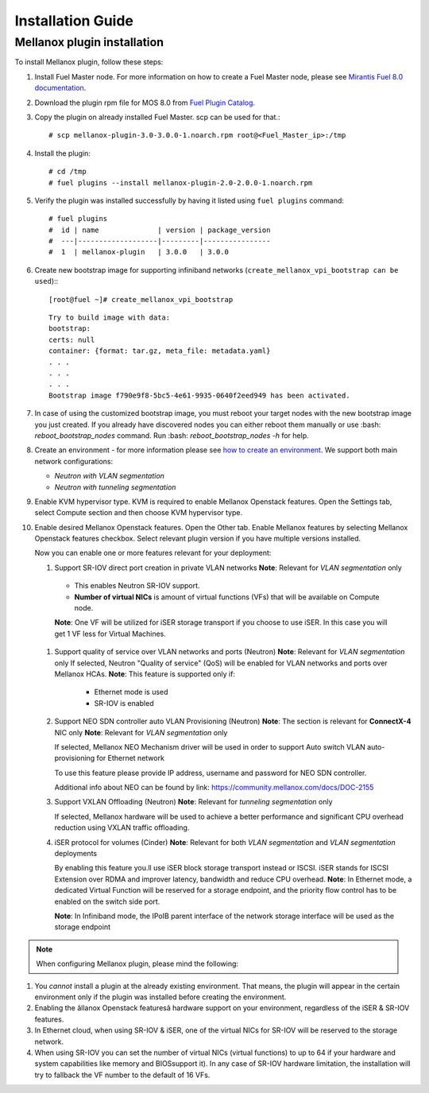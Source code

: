 Installation Guide
==================

Mellanox plugin installation
----------------------------

To install Mellanox plugin, follow these steps:

#. Install Fuel Master node. For more information on how to create a Fuel Master node, please see `Mirantis Fuel 8.0 documentation <https://docs.mirantis.com/openstack/fuel/fuel-8.0/>`_.
#. Download the plugin rpm file for MOS 8.0 from `Fuel Plugin Catalog <https://www.mirantis.com/products/openstack-drivers-and-plugins/fuel-plugins>`_.
#. Copy the plugin on already installed Fuel Master. scp can be used for that.::

   # scp mellanox-plugin-3.0-3.0.0-1.noarch.rpm root@<Fuel_Master_ip>:/tmp
#. Install the plugin::

   # cd /tmp
   # fuel plugins --install mellanox-plugin-2.0-2.0.0-1.noarch.rpm

#. Verify the plugin was installed successfully by having it listed using ``fuel plugins`` command::

   # fuel plugins
   #  id | name              | version | package_version
   #  ---|-------------------|---------|----------------
   #  1  | mellanox-plugin   | 3.0.0   | 3.0.0

#. Create new bootstrap image for supporting infiniband networks (``create_mellanox_vpi_bootstrap can be used``):::

   [root@fuel ~]# create_mellanox_vpi_bootstrap

   ::

     Try to build image with data:
     bootstrap:
     certs: null
     container: {format: tar.gz, meta_file: metadata.yaml} 
     . . . 
     . . . 
     . . .
     Bootstrap image f790e9f8-5bc5-4e61-9935-0640f2eed949 has been activated.

#. In case of using the customized bootstrap image, you must reboot your target nodes with the new bootstrap image you just created.
   If you already have discovered nodes you can either reboot them manually or use :bash: `reboot_bootstrap_nodes` command.  Run :bash: `reboot_bootstrap_nodes -h` for help.

#. Create an environment - for more information please see `how to create an environment <https://docs.mirantis.com/openstack/fuel/fuel-8.0/user-guide.html>`_.
   We support both main network configurations:

   - `Neutron with VLAN segmentation`
   - `Neutron with tunneling segmentation`

#. Enable KVM hypervisor type. KVM is required to enable Mellanox Openstack features.
   Open the Settings tab, select Compute section and then choose KVM hypervisor type.

   .. image:: ./_static/kvm_hypervisor.png
   .. :alt: Hypervisor Type

#. Enable desired Mellanox Openstack features.
   Open the Other tab.
   Enable Mellanox features by selecting Mellanox Openstack features checkbox.
   Select relevant plugin version if you have multiple versions installed.

   .. image:: ./_static/mellanox_features.png
   .. :alt: Enable Mellanox Openstack Features


   Now you can enable one or more features relevant for your deployment:

   #. Support SR-IOV direct port creation in private VLAN networks
      **Note**: Relevant for `VLAN segmentation` only

     - This enables Neutron SR-IOV support. 
     - **Number of virtual NICs** is amount of virtual functions (VFs) that will be available on Compute node.

     **Note**: One VF will be utilized for iSER storage transport if you choose to use iSER. In this case you will get 1 VF less for Virtual Machines.

     .. image:: ./_static/sriov.png
     .. :alt: Enable SR-IOV

   #. Support quality of service over VLAN networks and ports (Neutron)
      **Note**: Relevant for `VLAN segmentation` only
      If selected, Neutron "Quality of service" (QoS) will be enabled for VLAN networks and ports over Mellanox HCAs.
      **Note**: This feature is supported only if: 

       - Ethernet mode is used
       - SR-IOV is enabled

      .. image:: ./_static/qos.png
      .. :alt: Enable QoS

   #. Support NEO SDN controller auto VLAN Provisioning (Neutron)
      **Note**: The section is relevant for **ConnectX-4** NIC only 
      **Note**: Relevant for `VLAN segmentation` only

      If selected, Mellanox NEO Mechanism driver will be used in order to support Auto switch VLAN auto-provisioning for Ethernet network

      To use this feature please provide IP address, username and password for NEO SDN controller. 

      .. image:: ./_static/neo.png
      .. :alt: Enable NEO Driver mechanism support

      Additional info about NEO can be found by link: https://community.mellanox.com/docs/DOC-2155

   #. Support VXLAN Offloading (Neutron)
      **Note**: Relevant for `tunneling segmentation` only
 
      If selected, Mellanox hardware will be used to achieve a better performance and significant CPU overhead reduction using VXLAN traffic offloading.

      .. image:: ./_static/vxlan.png
      .. :alt: Enable VXLAN offloading

   #. iSER protocol for volumes (Cinder)
      **Note**: Relevant for both `VLAN segmentation` and `VLAN segmentation` deployments

      By enabling this feature you.ll use iSER block storage transport instead or ISCSI.
      iSER stands for ISCSI Extension over  RDMA and improver latency, bandwidth and reduce CPU overhead.
      **Note**: In Ethernet mode, a dedicated Virtual Function will be reserved for a storage endpoint, and the priority flow control has to be enabled on the switch side port.

      **Note**: In Infiniband mode, the IPoIB parent interface of the network storage interface will be used as the storage endpoint

      .. image:: ./_static/iser.png
      .. :alt: Enable iSER


.. note:: When configuring Mellanox plugin, please mind the following:

#. You *cannot* install a plugin at the already existing environment.
   That means, the plugin will appear in the certain environment only if the plugin was installed before creating the environment.

#. Enabling the âllanox Openstack featuresâ  hardware support on your environment, regardless of the iSER & SR-IOV features.

#. In Ethernet cloud, when using SR-IOV & iSER, one of the virtual NICs for SR-IOV will be reserved to the storage network.

#. When using SR-IOV you can set the number of virtual NICs (virtual functions) to up to 64
   if your hardware and system capabilities like memory and BIOSsupport it).
   In any case of SR-IOV hardware limitation, the installation will try to fallback the VF number to the default of 16 VFs.

